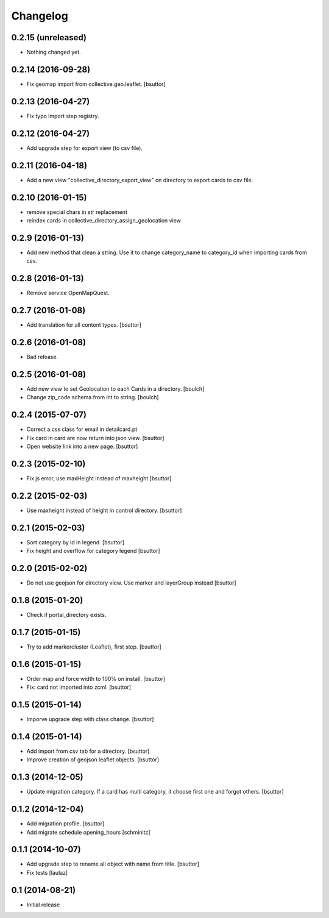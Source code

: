Changelog
=========

0.2.15 (unreleased)
-------------------

- Nothing changed yet.


0.2.14 (2016-09-28)
-------------------

- Fix geomap import from collective.geo.leaflet.
  [bsuttor]


0.2.13 (2016-04-27)
-------------------

- Fix typo import step registry.


0.2.12 (2016-04-27)
-------------------

- Add upgrade step for export view (to csv file).


0.2.11 (2016-04-18)
-------------------

- Add a new view "collective_directory_export_view" on directory to export cards to csv file.


0.2.10 (2016-01-15)
-------------------

- remove special chars in str replacement
- reindex cards in collective_directory_assign_geolocation view


0.2.9 (2016-01-13)
------------------

- Add new method that clean a string. Use it to change category_name to category_id when importing cards from csv.


0.2.8 (2016-01-13)
------------------

- Remove service OpenMapQuest.


0.2.7 (2016-01-08)
------------------

- Add translation for all content types.
  [bsuttor]


0.2.6 (2016-01-08)
------------------

- Bad release.


0.2.5 (2016-01-08)
------------------

- Add new view to set Geolocation to each Cards in a directory.
  [boulch]

- Change zip_code schema from int to string.
  [boulch]

0.2.4 (2015-07-07)
------------------

- Correct a css class for email in detailcard.pt

- Fix card in card are now return into json view.
  [bsuttor]

- Open website link into a new page.
  [bsuttor]


0.2.3 (2015-02-10)
------------------

- Fix js error, use maxHeight instead of maxheight
  [bsuttor]


0.2.2 (2015-02-03)
------------------

- Use maxheight instead of height in control directory.
  [bsuttor]


0.2.1 (2015-02-03)
------------------

- Sort category by id in legend.
  [bsuttor]

- Fix height and overflow for category legend
  [bsuttor]


0.2.0 (2015-02-02)
------------------

- Do not use geojson for directory view. Use marker and layerGroup instead
  [bsuttor]


0.1.8 (2015-01-20)
------------------

- Check if portal_directory exists.


0.1.7 (2015-01-15)
------------------

- Try to add markercluster (Leaflet), first step.
  [bsuttor]


0.1.6 (2015-01-15)
------------------

- Order map and force width to 100% on install.
  [bsuttor]

- Fix: card not imported into zcml.
  [bsuttor]


0.1.5 (2015-01-14)
------------------

- Imporve upgrade step with class change.
  [bsuttor]


0.1.4 (2015-01-14)
------------------

- Add import from csv tab for a directory.
  [bsuttor]

- Improve creation of geojson leaflet objects.
  [bsuttor]


0.1.3 (2014-12-05)
------------------

- Update migration category. If a card has multi category,
  it choose first one and forgot others.
  [bsuttor]


0.1.2 (2014-12-04)
------------------

- Add migration profile.
  [bsuttor]

- Add migrate schedule opening_hours
  [schminitz]


0.1.1 (2014-10-07)
------------------

- Add upgrade step to rename all object with name from title.
  [bsuttor]

- Fix tests
  [laulaz]


0.1 (2014-08-21)
----------------

- Initial release
